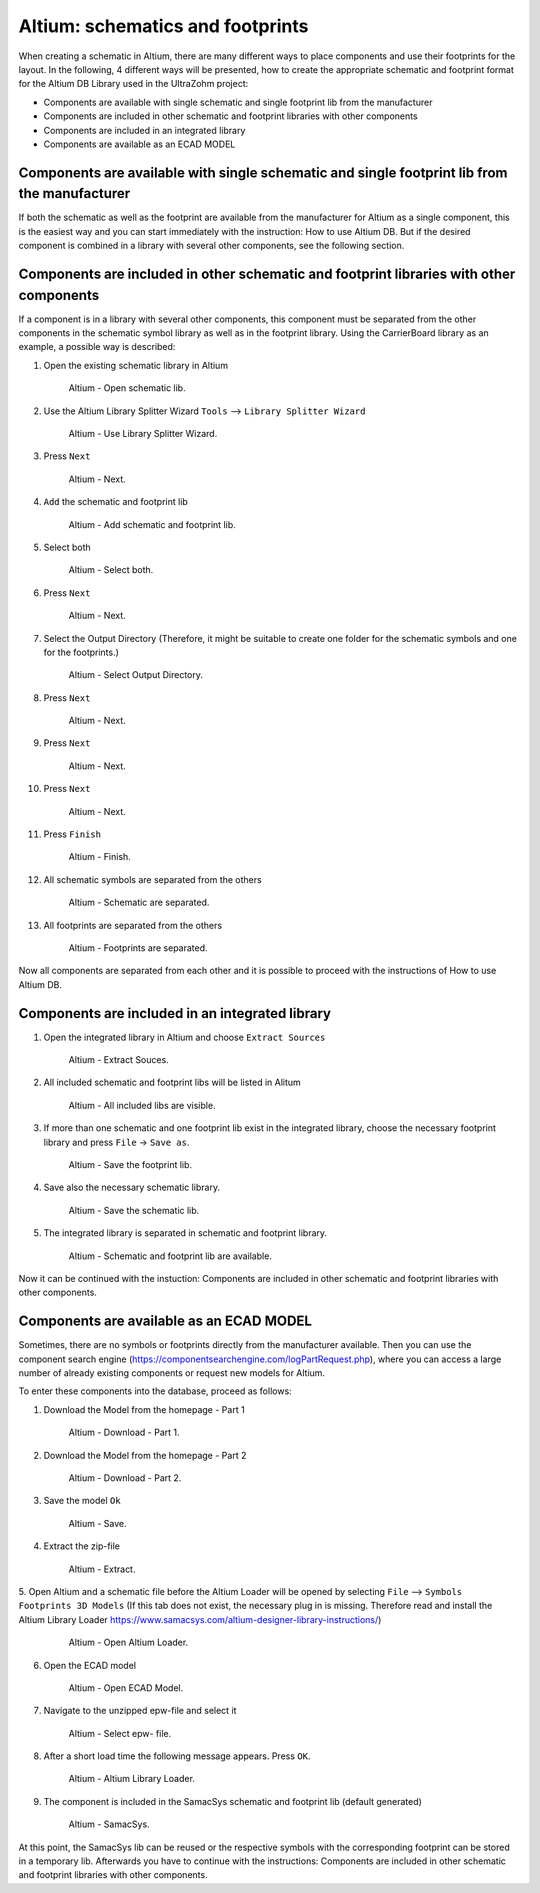 =================================
Altium: schematics and footprints
=================================

When creating a schematic in Altium, there are many different ways to place components and use their footprints for the layout.
In the following, 4 different ways will be presented, how to create the appropriate schematic and footprint format for the Altium DB Library used in the UltraZohm project:

* Components are available with single schematic and single footprint lib from the manufacturer
* Components are included in other schematic and footprint libraries with other components
* Components are included in an integrated library
* Components are available as an ECAD MODEL

Components are available with single schematic and single footprint lib from the manufacturer
=============================================================================================

If both the schematic as well as the footprint are available from the manufacturer for Altium as a single  component, this is the easiest way and you can start immediately with the instruction: How to use Altium DB.
But if the desired component is combined in a library with several other components, see the following section.

Components are included in other schematic and footprint libraries with other components
========================================================================================

If a component is in a library with several other components, this component must be separated from the other components in the schematic symbol library as well as in the footprint library.
Using the CarrierBoard library as an example, a possible way is described:


1. Open the existing schematic library in Altium

.. _100_OpenSchematic:

   .. figure:: img/100_Open_schematic_lib_Altium.png
      :width: 300px

      Altium - Open schematic lib.

2. Use the Altium Library Splitter Wizard ``Tools`` --> ``Library Splitter Wizard``

.. _101_Use_Lib_Splitter:

   .. figure:: img/101_Use_Lib_Splitter.png
      :width: 300px

      Altium - Use Library Splitter Wizard.

3. Press ``Next``

.. _102_Lib_Splitter_1:

   .. figure:: img/102_Lib_Splitter_1.png
      :width: 300px

      Altium - Next.

4. ``Add`` the schematic and footprint lib

.. _103_Lib_Splitter_2:

   .. figure:: img/103_Lib_Splitter_2.png
      :width: 300px

      Altium - Add schematic and footprint lib.

5. Select both

.. _104_Lib_Splitter_4:

   .. figure:: img/104_Lib_Splitter_4.png
      :width: 300px

      Altium - Select both.

6. Press ``Next``

.. _105_Lib_Splitter_5:

   .. figure:: img/105_Lib_Splitter_5.png
      :width: 300px

      Altium - Next.

7. Select the Output Directory (Therefore, it might be suitable to create one folder for the schematic symbols and one for the footprints.)

.. _106_Lib_Splitter_6:

   .. figure:: img/106_Lib_Splitter_6.png
      :width: 300px

      Altium - Select Output Directory.

8. Press ``Next``

.. _107_Lib_Splitter_7.png:

   .. figure:: img/107_Lib_Splitter_7.png
      :width: 300px

      Altium - Next.

9. Press ``Next``

.. _108_Lib_Splitter_8:

   .. figure:: img/108_Lib_Splitter_8.png
      :width: 300px

      Altium - Next.

10. Press ``Next``

.. _109_Lib_Splitter_9:

   .. figure:: img/109_Lib_Splitter_9.png
      :width: 300px

      Altium - Next.

11. Press ``Finish``

.. _110_Lib_Splitter_10:

   .. figure:: img/110_Lib_Splitter_10.png
      :width: 300px

      Altium - Finish.

12. All schematic symbols are separated from the others

.. _111_Splitted_Schematic_11:

   .. figure:: img/111_Splitted_Schematic_11.png
      :width: 300px

      Altium - Schematic are separated.

13. All footprints are separated from the others

.. _112_Splitted_Footprint_12:

   .. figure:: img/112_Splitted_Footprint_12.png
      :width: 300px

      Altium - Footprints are separated.

Now all components are separated from each other and it is possible to proceed with the instructions of How to use Altium DB.


Components are included in an integrated library
================================================

1. Open the integrated library in Altium and choose ``Extract Sources``

.. _120_Open_Integrated_Lib:

   .. figure:: img/120_Open_Integrated_Lib.png
      :width: 300px

      Altium - Extract Souces.

2. All included schematic and footprint libs will be listed in Alitum

.. _121_Open_Integrated_Lib:

   .. figure:: img/121_Open_Integrated_Lib.png
      :width: 300px

      Altium - All included libs are visible.

3. If more than one schematic and one footprint lib exist in the integrated library, choose the necessary footprint library and press ``File`` -> ``Save as``.

.. _122_Save_as_footprint:

   .. figure:: img/122_Save_as_footprint.png
      :width: 300px

      Altium - Save the footprint lib.

4. Save also the necessary schematic library.

.. _123_Save_as_schematic:

   .. figure:: img/123_Save_as_schematic.png
      :width: 300px

      Altium - Save the schematic lib.

5. The integrated library is separated in schematic and footprint library.

.. _104_124_Schematic_and_footprint_lib.png:

   .. figure:: img/124_Schematic_and_footprint_lib.png
      :width: 300px

      Altium - Schematic and footprint lib are available.

Now it can be continued with the instuction: Components are included in other schematic and footprint libraries with other components.


Components are available as an ECAD MODEL
=========================================
Sometimes, there are no symbols or footprints directly from the manufacturer available.
Then you can use  the component search engine (https://componentsearchengine.com/logPartRequest.php), where you can access a large number of already existing components or request new models for Altium. 

To enter these components into the database, proceed as follows:

1. Download the Model from the homepage - Part 1

.. _130_Download_Model:

   .. figure:: img/130_Download_Model.png
      :width: 300px

      Altium - Download - Part 1.

2. Download the Model from the homepage - Part 2

.. _131_Download_Model:

   .. figure:: img/131_Download_Model.png
      :width: 300px

      Altium - Download - Part 2.

3. Save the model ``Ok``

.. _132_Download_Model:

   .. figure:: img/132_Download_Model.png
      :width: 300px

      Altium - Save.

4. Extract the zip-file

.. _133_Extrahieren.png:

   .. figure:: img/133_Extrahieren.png
      :width: 300px

      Altium - Extract.

5. Open Altium and a schematic file before the Altium Loader will be opened by selecting ``File`` --> ``Symbols Footprints 3D Models``
(If this tab does not exist, the necessary plug in is missing.
Therefore read and install the Altium Library Loader https://www.samacsys.com/altium-designer-library-instructions/)

.. _134_Open_ECAD:

   .. figure:: img/134_Open_ECAD.png
      :width: 300px

      Altium - Open Altium Loader.

6. Open the ECAD model

.. _135_Open_ECAD_MODEL.png:

   .. figure:: img/135_Open_ECAD_MODEL.png
      :width: 300px

      Altium - Open ECAD Model.

7. Navigate to the unzipped epw-file and select it

.. _136_Open_ECAD_MODEL:

   .. figure:: img/136_Open_ECAD_MODEL.png
      :width: 300px

      Altium - Select epw- file.

8. After a short load time the following message appears. Press ``OK``.

.. _137_Altium_Library_Loader:

   .. figure:: img/137_Altium_Library_Loader.png
      :width: 300px

      Altium - Altium Library Loader.

9. The component is included in the SamacSys schematic and footprint lib (default generated)

.. _138_SamacSys:

   .. figure:: img/138_SamacSys.png
      :width: 300px

      Altium - SamacSys.

At this point, the SamacSys lib can be reused or the respective symbols with the corresponding footprint can be stored in a temporary lib. Afterwards you have to continue with the instructions:
Components are included in other schematic and footprint libraries with other components.